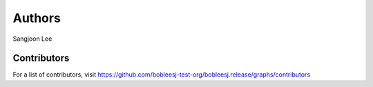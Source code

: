 Authors
=======

Sangjoon Lee

Contributors
------------

For a list of contributors, visit
https://github.com/bobleesj-test-org/bobleesj.release/graphs/contributors
